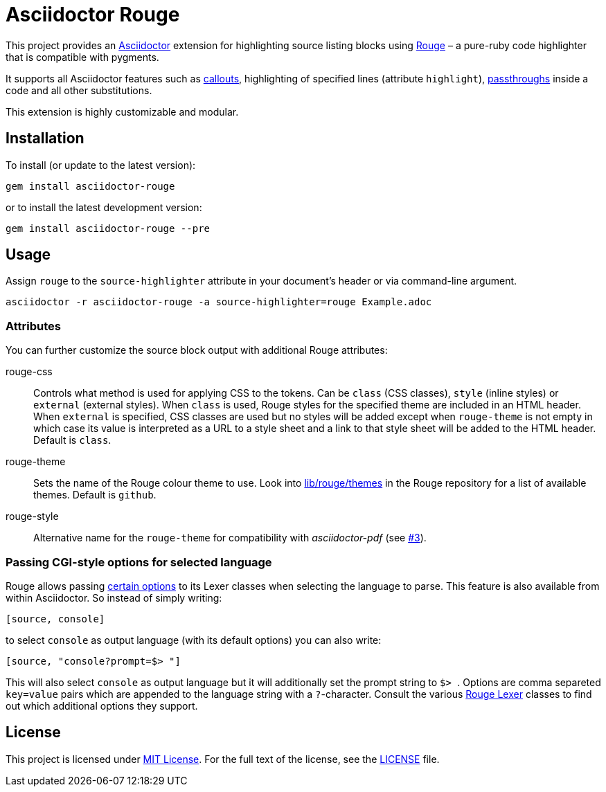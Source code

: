 = Asciidoctor Rouge
:source-language: shell
// custom
:gem-name: asciidoctor-rouge
:gem-version: 0.4.0
:gh-name: jirutka/{gem-name}
:gh-branch: master
:codacy-id: d2ed58f5f3f949a19bab7637fe7d0bdb

ifdef::env-github[]
image:https://travis-ci.org/{gh-name}.svg?branch={gh-branch}[Build Status, link="https://travis-ci.org/{gh-name}"]
image:https://api.codacy.com/project/badge/Coverage/{codacy-id}["Test Coverage", link="https://www.codacy.com/app/{gh-name}"]
image:https://api.codacy.com/project/badge/Grade/{codacy-id}["Codacy Code quality", link="https://www.codacy.com/app/{gh-name}"]
image:https://img.shields.io/gem/v/{gem-name}.svg?style=flat[Gem Version, link="https://rubygems.org/gems/{gem-name}"]
image:https://img.shields.io/badge/yard-docs-blue.svg[Yard Docs, link="http://www.rubydoc.info/github/{gh-name}/{gh-branch}"]
endif::env-github[]


This project provides an http://asciidoctor.org/[Asciidoctor] extension for highlighting source listing blocks using http://rouge.jneen.net/[Rouge] – a pure-ruby code highlighter that is compatible with pygments.

It supports all Asciidoctor features such as http://asciidoctor.org/docs/user-manual/#callouts[callouts], highlighting of specified lines (attribute `highlight`), http://asciidoctor.org/docs/user-manual/#passthroughs[passthroughs] inside a code and all other substitutions.

This extension is highly customizable and modular.


== Installation

To install (or update to the latest version):

[source, subs="+attributes"]
gem install {gem-name}

or to install the latest development version:

[source, subs="+attributes"]
gem install {gem-name} --pre


== Usage

Assign `rouge` to the `source-highlighter` attribute in your document’s header or via command-line argument.

[source, subs="+attributes"]
asciidoctor -r {gem-name} -a source-highlighter=rouge Example.adoc


=== Attributes

You can further customize the source block output with additional Rouge attributes:

rouge-css::
  Controls what method is used for applying CSS to the tokens.
  Can be `class` (CSS classes), `style` (inline styles) or `external` (external styles).
  When `class` is used, Rouge styles for the specified theme are included in an HTML header.
  When `external` is specified, CSS classes are used but no styles will be added except when `rouge-theme` is not empty in which case its value is interpreted as a URL to a style sheet and a link to that style sheet will be added to the HTML header.
  Default is `class`.

rouge-theme::
  Sets the name of the Rouge colour theme to use.
  Look into https://github.com/jneen/rouge/tree/master/lib/rouge/themes[lib/rouge/themes] in the Rouge repository for a list of available themes.
  Default is `github`.

rouge-style::
  Alternative name for the `rouge-theme` for compatibility with _asciidoctor-pdf_ (see https://github.com/{gh-name}/issues/3[#3]).


=== Passing CGI-style options for selected language

Rouge allows passing https://github.com/jneen/rouge#you-can-even-use-it-with-redcarpet[certain options] to its Lexer classes when selecting the language to parse. This feature is also available from within Asciidoctor. So instead of simply writing:

```
[source, console]
```

to select `console` as output language (with its default options) you can also write:

```
[source, "console?prompt=$> "]
```

This will also select `console` as output language but it will additionally set the prompt string to ``$> ``. Options are comma separeted `key=value` pairs which are appended to the language string with a `?`-character. Consult the various https://www.rubydoc.info/gems/rouge/Rouge/Lexers[Rouge Lexer] classes to find out which additional options they support.

== License

This project is licensed under http://opensource.org/licenses/MIT/[MIT License].
For the full text of the license, see the link:LICENSE[LICENSE] file.
